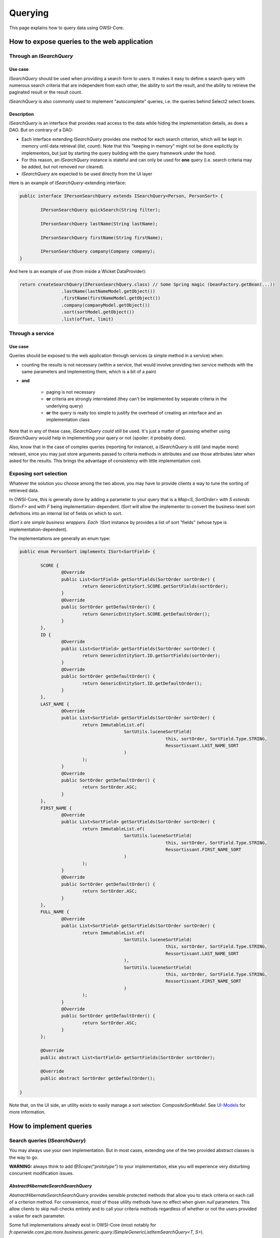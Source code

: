 Querying
========

This page explains how to query data using OWSI-Core.

How to expose queries to the web application
--------------------------------------------

Through an `ISearchQuery`
~~~~~~~~~~~~~~~~~~~~~~~~~

Use case
^^^^^^^^

`ISearchQuery` should be used when providing a search form to users. It makes it easy to define a search query with numerous search criteria that are independent from each other, the ability to sort the result, and the ability to retrieve the paginated result or the result count.

`ISearchQuery` is also commonly used to implement "autocomplete" queries, i.e. the queries behind Select2 select boxes.

Description
^^^^^^^^^^^

`ISearchQuery` is an interface that provides read access to the data while hiding the implementation details, as does a DAO. But on contrary of a DAO:

* Each interface extending `ISearchQuery` provides one method for each search criterion, which will be kept in memory until data retrieval (`list`, `count`). Note that this "keeping in memory" might not be done explicitly by implementors, but just by starting the query building with the query framework under the hood.
* For this reason, an `ISearchQuery` instance is stateful and can only be used for **one** query (i.e. search criteria may be added, but not removed nor cleared).
* `ISearchQuery` are expected to be used directly from the UI layer

Here is an example of `ISearchQuery`-extending interface:

.. code-block:: java

   public interface IPersonSearchQuery extends ISearchQuery<Person, PersonSort> {

	   IPersonSearchQuery quickSearch(String filter);

	   IPersonSearchQuery lastName(String lastName);

	   IPersonSearchQuery firstName(String firstName);

	   IPersonSearchQuery company(Company company);
   }

And here is an example of use (from inside a Wicket DataProvider):

.. code-block:: java

   return createSearchQuery(IPersonSearchQuery.class) // Some Spring magic (beanFactory.getBean(...))
		   .lastName(lastNameModel.getObject())
		   .firstName(firstNameModel.getObject())
		   .company(companyModel.getObject())
		   .sort(sortModel.getObject())
		   .list(offset, limit)

Through a service
~~~~~~~~~~~~~~~~~

Use case
^^^^^^^^

Queries should be exposed to the web application through services (a simple method in a service) when:

* counting the results is not necessary (within a service, that would involve providing two service methods with the same parameters and implementing them, which is a bit of a pain)
* **and**

   * paging is not necessary
   * **or** criteria are strongly interrelated (they can't be implemented by separate criteria in the underlying query)
   * **or** the query is really too simple to justify the overhead of creating an interface and an implementation class

Note that in any of these case, `ISearchQuery` *could* still be used. It's just a matter of guessing whether using `ISearchQuery` would help in implementing your query or not (spoiler: it probably does).

Also, know that in the case of complex queries (reporting for instance), a `ISearchQuery` is still (and maybe more) relevant, since you may just store arguments passed to criteria methods in attributes and use those attributes later when asked for the results. This brings the advantage of consistency with little implementation cost.

Exposing sort selection
~~~~~~~~~~~~~~~~~~~~~~~

Whatever the solution you choose among the two above, you may have to provide clients a way to tune the sorting of retrieved data.

In OWSI-Core, this is generally done by adding a parameter to your query that is a `Map<S, SortOrder>` with `S extends ISort<F>` and with `F` being implementation-dependent. `ISort` will allow the implementor to convert the business-level sort definitions into an internal list of fields on which to sort.

`ISort`s are simple business wrappers. Each `ISort` instance by provides a list of sort "fields" (whose type is implementation-dependent).

The implementations are generally an enum type:

.. code-block:: java

   public enum PersonSort implements ISort<SortField> {

	   SCORE {
		   @Override
		   public List<SortField> getSortFields(SortOrder sortOrder) {
			   return GenericEntitySort.SCORE.getSortFields(sortOrder);
		   }
		   @Override
		   public SortOrder getDefaultOrder() {
			   return GenericEntitySort.SCORE.getDefaultOrder();
		   }
	   },
	   ID {
		   @Override
		   public List<SortField> getSortFields(SortOrder sortOrder) {
			   return GenericEntitySort.ID.getSortFields(sortOrder);
		   }
		   @Override
		   public SortOrder getDefaultOrder() {
			   return GenericEntitySort.ID.getDefaultOrder();
		   }
	   },
	   LAST_NAME {
		   @Override
		   public List<SortField> getSortFields(SortOrder sortOrder) {
			   return ImmutableList.of(
					   SortUtils.luceneSortField(
							   this, sortOrder, SortField.Type.STRING,
							   Ressortissant.LAST_NAME_SORT
					   )
			   );
		   }
		   @Override
		   public SortOrder getDefaultOrder() {
			   return SortOrder.ASC;
		   }
	   },
	   FIRST_NAME {
		   @Override
		   public List<SortField> getSortFields(SortOrder sortOrder) {
			   return ImmutableList.of(
					   SortUtils.luceneSortField(
							   this, sortOrder, SortField.Type.STRING,
							   Ressortissant.FIRST_NAME_SORT
					   )
			   );
		   }
		   @Override
		   public SortOrder getDefaultOrder() {
			   return SortOrder.ASC;
		   }
	   },
	   FULL_NAME {
		   @Override
		   public List<SortField> getSortFields(SortOrder sortOrder) {
			   return ImmutableList.of(
					   SortUtils.luceneSortField(
							   this, sortOrder, SortField.Type.STRING,
							   Ressortissant.LAST_NAME_SORT
					   ),
					   SortUtils.luceneSortField(
							   this, sortOrder, SortField.Type.STRING,
							   Ressortissant.FIRST_NAME_SORT
					   )
			   );
		   }
		   @Override
		   public SortOrder getDefaultOrder() {
			   return SortOrder.ASC;
		   }
	   };

	   @Override
	   public abstract List<SortField> getSortFields(SortOrder sortOrder);

	   @Override
	   public abstract SortOrder getDefaultOrder();

   }

Note that, on the UI side, an utility exists to easily manage a sort selection: `CompositeSortModel`. See `UI-Models <UI-Models.html>`_ for more information.

How to implement queries
------------------------

Search queries (`ISearchQuery`)
~~~~~~~~~~~~~~~~~~~~~~~~~~~~~~~

You may always use your own implementation. But in most cases, extending one of the two provided abstract classes is the way to go.

**WARNING:** always think to add `@Scope("prototype")` to your implementation, else you will experience very disturbing concurrent modification issues.

`AbstractHibernateSearchSearchQuery`
^^^^^^^^^^^^^^^^^^^^^^^^^^^^^^^^^^^^

`AbstractHibernateSearchSearchQuery` provides sensible protected methods that allow you to stack criteria on each call of a criterion method.
For convenience, most of those utility methods have no effect when given `null` parameters. This allow clients to skip null-checks entirely and to call your criteria methods regardless of whether or not the users provided a value for each parameter.

Some full implementations already exist in OWSI-Core (most notably for `fr.openwide.core.jpa.more.business.generic.query.ISimpleGenericListItemSearchQuery<T, S>`).

The following assumes that Lucene field have already been defined on your entities. If not, see `Hibernate Search & Lucene <Hibernate-Search-&-Lucene.html>`_.

Simple match
""""""""""""

.. code-block:: java

	@Override
	public IPersonSearchQuery company(Company company) {
		must(matchIfGiven(Person.COMPANY /* Lucene field name for field "company" */, company));
		return this;
	}

Presence of a single item in a collection field
"""""""""""""""""""""""""""""""""""""""""""""""

.. code-block:: java

	@Override
	public IPersonSearchQuery company(Company company) {
		must(beIncludedIfGiven(Person.COMPANIES /* Lucene field name for field "companies" */, company));
		return this;
	}

Presence of at least one item from a set in a collection field
""""""""""""""""""""""""""""""""""""""""""""""""""""""""""""""

.. code-block:: java

	@Override
	public IPersonSearchQuery company(Set<Company> companies) {
		must(matchOneIfGiven(Person.COMPANY /* Lucene field name for field "company" */, companies));
		return this;
	}

Presence of all items from a set in a collection field
""""""""""""""""""""""""""""""""""""""""""""""""""""""

.. code-block:: java

	@Override
	public IPersonSearchQuery companies(Set<Company> companies) {
		must(matchAllIfGiven(Person.COMPANIES /* Lucene field name for field "companies" */, companies));
		return this;
	}

Range query
"""""""""""

.. code-block:: java

	@Override
	public IPersonSearchQuery modificationDate(Date dateMin, Date dateMax) {
		must(matchRange(
				Person.MODIFICATION_DATE,
				dateMin,
				dateMax
		));

		return this;
	}

"OR" operator
"""""""""""""

**WARNING:** If you're ORing multiple criterion, the default mechanisms of not applying null criteria may not be enough. You'd better wrap your code in a `if` checking for the presence of arguments.

.. code-block:: java

	@Override
	public IPersonSearchQuery modificationDate(Date dateMin, Date dateMax) {
		if (dateMin != null || dateMax != null) { // BEWARE!
			must(
				any( // = "OR"
					matchRange(
						Person.MODIFICATION_DATE,
						dateMin,
						dateMax
					),
					matchNull(Person.MODIFICATION_DATE)
				)
			);
		}

		return this;
	}

"AND" operator
""""""""""""""

If you don't have to nest the "AND" in another "OR", you may simply leverage the fact that criteria are ANDed by default:

.. code-block:: java

	@Override
	public IPersonSearchQuery noDateInfo() {
		// Implicit "AND"
		must(matchNull(Person.MODIFICATION_DATE));
		must(matchNull(Person.CREATION_DATE));

		return this;
	}

Otherwise:

.. code-block:: java

	@Override
	public IPersonSearchQuery modificationDate(Date dateMin, Date dateMax) {
		if (dateMin != null || dateMax != null) {
			must(
				any( // = "OR"
					matchRange(
						Person.MODIFICATION_DATE,
						dateMin,
						dateMax
					),
					all( // = "AND"
						matchNull(Person.MODIFICATION_DATE),
						matchNull(Person.CREATION_DATE),
					)
				)
			);
		}

		return this;
	}

Other criteria
""""""""""""""

Many more utility methods are provided in `fr.openwide.core.jpa.more.business.search.query.AbstractHibernateSearchSearchQuery<T, S>`. If what you're looking for wasn't above, check out the code.

Overriding utility methods or extending them
""""""""""""""""""""""""""""""""""""""""""""

If you feel the need to extend this class with additional utility methods, or to override existing utility methods, know that you may do this simply by overriding `fr.openwide.core.jpa.more.config.spring.AbstractJpaMoreJpaConfig.hibernateSearchLuceneQueryFactory()` to return your own query factory.

.. code-block:: java

	@Override
	public IMyHibernateSearchLuceneQueryFactory hibernateSearchLuceneQueryFactory() {
		return new MyHibernateSearchLuceneQueryFactoryImpl();
	}

Then in any search query implementation, the utility methods will be those defined in your own query factory. You may access additional methods with this snippet of code:

.. code-block:: java

	@Override
	protected IMyHibernateSearchLuceneQueryFactory getFactory() {
		return (IMyHibernateSearchLuceneQueryFactory) super.getFactory();
	}

	@Override
	public IMySearchQuery label(String label) throws SearchException {
		must(getFactory().myAdditionalUtilityMethod(
				/* ... */
		));
		return this;
	}

`AbstractJpaSearchQuery`
^^^^^^^^^^^^^^^^^^^^^^^^

TODO

Lower-level solutions (service and DAO methods)
~~~~~~~~~~~~~~~~~~~~~~~~~~~~~~~~~~~~~~~~~~~~~~~

JPA querying
^^^^^^^^^^^^

TODO QueryDSL-JPA

Native SQL querying
^^^^^^^^^^^^^^^^^^^

TODO QueryDSL-SQL, Hibernate native SQL

QueryDSL tips
^^^^^^^^^^^^^

Generating maps and tables
""""""""""""""""""""""""""

In order to generate a map, use this syntax:

.. code-block:: java

   return new JPAQuery<>(getEntityManager())
		   .from(QUser.user)
		   .groupBy(QUser.user.gender)
		   .orderBy(QUser.user.gender.asc())
		   .transform(GroupBy2.transformer(GroupBy.sortedMap(QUser.user.gender, QUser.user.count().intValue())));

If you need a `com.google.common.collect.Table<R, C, V>` instead of a `Map`, you may use `GroupBy2.table` or `GroupBy2.sortedTable` instead of `GroupBy.sortedMap`.

If the keys in database are too precise, and you want to perform another aggregation on the Java side (for instance turning day-precise dates into weeks), you may use the following syntax:

.. code-block:: java

   return new JPAQuery<>(getEntityManager())
		   .from(QUser.user)
		   .groupBy(QUser.user.gender, QUser.user.creationDate)
		   .orderBy(QUser.user.gender.asc(), QUser.user.creationDate.asc())
		   .transform(GroupBy2.transformer(GroupBy2.table(
				   QUser.user.gender,
				   new MappingProjection<Date>(Date.class, QUser.user.creationDate) {
					   private static final long serialVersionUID = 1L;
					   @Override
					   protected Date map(Tuple row) {
						   return DateDiscreteDomain.weeks().alignPrevious(row.get(0, Date.class));
					   }
				   },
				   /**
				     * We sum twice: once in the SQL query (for each date) and once in Java (for each week).
				     * We could have summed only in Java, but it would be sub-optimal if
				     * many user are created each day.
				     * The even better solution would have been to group by week in the SQL query,
				     * but unfortunately it's not easy to do with JPQL.
				     */
				   GroupBy.sum(QUser.user.count().intValue())
		   )));

Lucene (Hibernate Search) querying
""""""""""""""""""""""""""""""""""

TODO Hibernate Search DSL

TODO `QueryDSL-HibernateSearch <http://www.querydsl.com/static/querydsl/4.1.3/reference/html_single/#hibernate_search_integration>`_?

